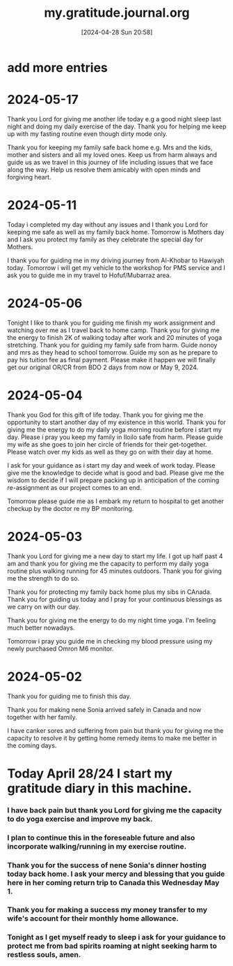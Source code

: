 #+title:      my.gratitude.journal.org
#+date:       [2024-04-28 Sun 20:58]
#+filetags:   :priv:
#+identifier: 20240428T205802

* add more entries

* 2024-05-17

**** Thank you Lord for giving me another life today e.g a good night sleep last night and doing my daily exercise of the day. Thank you for helping me keep up with my fasting routine even though dirty mode only.

**** Thank you for keeping my family safe back home e.g. Mrs and the kids, mother and sisters and all my loved ones. Keep us from harm always and guide us as we travel in this journey of life including issues that we face along the way. Help us resolve them amicably with open minds and forgiving heart.
* 2024-05-11

***** Today i completed my day without any issues and I thank you Lord for keeping me safe as well as my family back home. Tomorrow is Mothers day and I ask you protect my family as they celebrate the special day for Mothers.

***** I thank you for guiding me in my driving journey from Al-Khobar to Hawiyah today. Tomorrow i will get my vehicle to the workshop for PMS service and I ask you to guide me in my travel to Hofuf/Mubarraz area.
* 2024-05-06
***** Tonight I like to thank you for guiding me finish my work assignment and watching over me as I travel back to home camp. Thank you for giving me the energy to finish 2K of walking today after work and 20 minutes of yoga stretching. Thank you for guiding my family safe from harm. Guide nonoy and mrs as they head to school tomorrow. Guide my son as he prepare to pay his tuition fee as final payment. Please make it happen we will finally get our original OR/CR from BDO 2 days from now or May 9, 2024.
* 2024-05-04
***** Thank you God for this gift of life today. Thank you for giving me the opportunity to start another day of my existence in this world. Thank you for giving me the energy to do my daily yoga morning routine before i start my day. Please i pray you keep my family in Iloilo safe from harm. Please guide my wife as she goes to join her circle of friends for their get-together. Please watch over my kids as well as they go on with their day at home.
***** I ask for your guidance as i start my day and week of work today. Please give me the knowledge to decide what is good and bad. Please give me the wisdom to decide if I will prepare packing up in anticipation of the coming re-assignment as our project comes to an end.
***** Tomorrow please guide me as I embark my return to hospital to get another checkup by the doctor re my BP monitoring.
* 2024-05-03
***** Thank you Lord for giving me a new day to start my life. I got up half past 4 am and thank you for giving me the capacity to perform my daily yoga routine plus walking running for 45 minutes outdoors. Thank you for giving me the strength to do so.
***** Thank you for protecting my family back home plus my sibs in CAnada. Thank you for guiding us today and I pray for your continuous blessings as we carry on with our day.
***** Thank you for giving me the energy to do my night time yoga. I'm feeling much better nowadays.
***** Tomorrow i pray you guide me in checking my blood pressure using my newly purchased Omron M6 monitor.
* 2024-05-02
***** Thank you for guiding me to finish this day.
***** Thank you for making nene Sonia arrived safely in Canada and now together with her family.
***** I have canker sores and suffering from pain but thank you for giving me the capacity to resolve it by getting home remedy items to make me better in the coming days.
* Today April 28/24 I start my gratitude diary in this machine.
*** I have back pain but thank you Lord for giving me the capacity to do yoga exercise and improve my back.
*** I plan to continue this in the foreseable future and also incorporate walking/running in my exercise routine.
*** Thank you for the success of nene Sonia's dinner hosting today back home. I ask your mercy and blessing that you guide here in her coming return trip to Canada this Wednesday May 1.
*** Thank you for making a success my money transfer to my wife's account for their monthly home allowance.
*** Tonight as I get myself ready to sleep i ask for your guidance to protect me from bad spirits roaming at night seeking harm to restless souls, amen.
